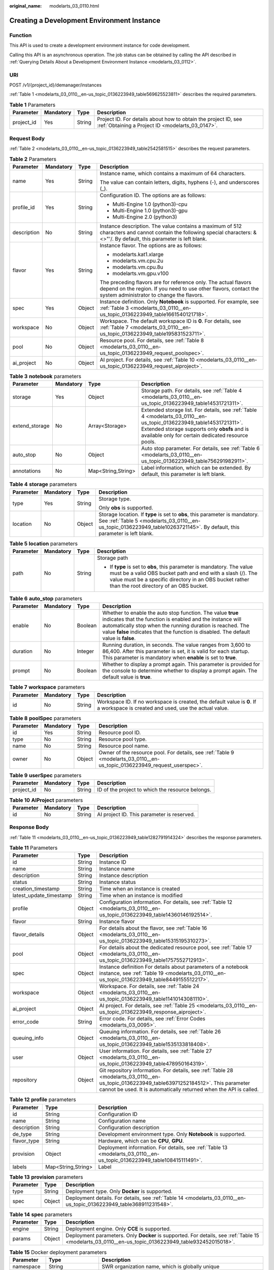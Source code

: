 :original_name: modelarts_03_0110.html

.. _modelarts_03_0110:

Creating a Development Environment Instance
===========================================

Function
--------

This API is used to create a development environment instance for code development.

Calling this API is an asynchronous operation. The job status can be obtained by calling the API described in :ref:`Querying Details About a Development Environment Instance <modelarts_03_0112>`.

URI
---

POST /v1/{project_id}/demanager/instances

:ref:`Table 1 <modelarts_03_0110__en-us_topic_0136223949_table569625523811>` describes the required parameters.

.. _modelarts_03_0110__en-us_topic_0136223949_table569625523811:

.. table:: **Table 1** Parameters

   +------------+-----------+--------+--------------------------------------------------------------------------------------------------------------------+
   | Parameter  | Mandatory | Type   | Description                                                                                                        |
   +============+===========+========+====================================================================================================================+
   | project_id | Yes       | String | Project ID. For details about how to obtain the project ID, see :ref:`Obtaining a Project ID <modelarts_03_0147>`. |
   +------------+-----------+--------+--------------------------------------------------------------------------------------------------------------------+

Request Body
------------

:ref:`Table 2 <modelarts_03_0110__en-us_topic_0136223949_table2542581515>` describes the request parameters.

.. _modelarts_03_0110__en-us_topic_0136223949_table2542581515:

.. table:: **Table 2** Parameters

   +-----------------+-----------------+-----------------+----------------------------------------------------------------------------------------------------------------------------------------------------------------------------------+
   | Parameter       | Mandatory       | Type            | Description                                                                                                                                                                      |
   +=================+=================+=================+==================================================================================================================================================================================+
   | name            | Yes             | String          | Instance name, which contains a maximum of 64 characters.                                                                                                                        |
   |                 |                 |                 |                                                                                                                                                                                  |
   |                 |                 |                 | The value can contain letters, digits, hyphens (-), and underscores (_).                                                                                                         |
   +-----------------+-----------------+-----------------+----------------------------------------------------------------------------------------------------------------------------------------------------------------------------------+
   | profile_id      | Yes             | String          | Configuration ID. The options are as follows:                                                                                                                                    |
   |                 |                 |                 |                                                                                                                                                                                  |
   |                 |                 |                 | -  Multi-Engine 1.0 (python3)-cpu                                                                                                                                                |
   |                 |                 |                 | -  Multi-Engine 1.0 (python3)-gpu                                                                                                                                                |
   |                 |                 |                 | -  Multi-Engine 2.0 (python3)                                                                                                                                                    |
   +-----------------+-----------------+-----------------+----------------------------------------------------------------------------------------------------------------------------------------------------------------------------------+
   | description     | No              | String          | Instance description. The value contains a maximum of 512 characters and cannot contain the following special characters: &<>"'/. By default, this parameter is left blank.      |
   +-----------------+-----------------+-----------------+----------------------------------------------------------------------------------------------------------------------------------------------------------------------------------+
   | flavor          | Yes             | String          | Instance flavor. The options are as follows:                                                                                                                                     |
   |                 |                 |                 |                                                                                                                                                                                  |
   |                 |                 |                 | -  modelarts.kat1.xlarge                                                                                                                                                         |
   |                 |                 |                 | -  modelarts.vm.cpu.2u                                                                                                                                                           |
   |                 |                 |                 | -  modelarts.vm.cpu.8u                                                                                                                                                           |
   |                 |                 |                 | -  modelarts.vm.gpu.v100                                                                                                                                                         |
   |                 |                 |                 |                                                                                                                                                                                  |
   |                 |                 |                 | The preceding flavors are for reference only. The actual flavors depend on the region. If you need to use other flavors, contact the system administrator to change the flavors. |
   +-----------------+-----------------+-----------------+----------------------------------------------------------------------------------------------------------------------------------------------------------------------------------+
   | spec            | Yes             | Object          | Instance definition. Only **Notebook** is supported. For example, see :ref:`Table 3 <modelarts_03_0110__en-us_topic_0136223949_table1661540121718>`.                             |
   +-----------------+-----------------+-----------------+----------------------------------------------------------------------------------------------------------------------------------------------------------------------------------+
   | workspace       | No              | Object          | Workspace. The default workspace ID is **0**. For details, see :ref:`Table 7 <modelarts_03_0110__en-us_topic_0136223949_table195831523711>`.                                     |
   +-----------------+-----------------+-----------------+----------------------------------------------------------------------------------------------------------------------------------------------------------------------------------+
   | pool            | No              | Object          | Resource pool. For details, see :ref:`Table 8 <modelarts_03_0110__en-us_topic_0136223949_request_poolspec>`.                                                                     |
   +-----------------+-----------------+-----------------+----------------------------------------------------------------------------------------------------------------------------------------------------------------------------------+
   | ai_project      | No              | Object          | AI project. For details, see :ref:`Table 10 <modelarts_03_0110__en-us_topic_0136223949_request_aiproject>`.                                                                      |
   +-----------------+-----------------+-----------------+----------------------------------------------------------------------------------------------------------------------------------------------------------------------------------+

.. _modelarts_03_0110__en-us_topic_0136223949_table1661540121718:

.. table:: **Table 3** **notebook** parameters

   +----------------+-----------+--------------------+---------------------------------------------------------------------------------------------------------------------------------------------------------------------------------------------------------------------------+
   | Parameter      | Mandatory | Type               | Description                                                                                                                                                                                                               |
   +================+===========+====================+===========================================================================================================================================================================================================================+
   | storage        | Yes       | Object             | Storage path. For details, see :ref:`Table 4 <modelarts_03_0110__en-us_topic_0136223949_table14531721311>`.                                                                                                               |
   +----------------+-----------+--------------------+---------------------------------------------------------------------------------------------------------------------------------------------------------------------------------------------------------------------------+
   | extend_storage | No        | Array<Storage>     | Extended storage list. For details, see :ref:`Table 4 <modelarts_03_0110__en-us_topic_0136223949_table14531721311>`. Extended storage supports only **obsfs** and is available only for certain dedicated resource pools. |
   +----------------+-----------+--------------------+---------------------------------------------------------------------------------------------------------------------------------------------------------------------------------------------------------------------------+
   | auto_stop      | No        | Object             | Auto stop parameter. For details, see :ref:`Table 6 <modelarts_03_0110__en-us_topic_0136223949_table756291982911>`.                                                                                                       |
   +----------------+-----------+--------------------+---------------------------------------------------------------------------------------------------------------------------------------------------------------------------------------------------------------------------+
   | annotations    | No        | Map<String,String> | Label information, which can be extended. By default, this parameter is left blank.                                                                                                                                       |
   +----------------+-----------+--------------------+---------------------------------------------------------------------------------------------------------------------------------------------------------------------------------------------------------------------------+

.. _modelarts_03_0110__en-us_topic_0136223949_table14531721311:

.. table:: **Table 4** **storage** parameters

   +-----------------+-----------------+-----------------+----------------------------------------------------------------------------------------------------------------------------------------------------------------------------------------------------------+
   | Parameter       | Mandatory       | Type            | Description                                                                                                                                                                                              |
   +=================+=================+=================+==========================================================================================================================================================================================================+
   | type            | Yes             | String          | Storage type.                                                                                                                                                                                            |
   |                 |                 |                 |                                                                                                                                                                                                          |
   |                 |                 |                 | Only **obs** is supported.                                                                                                                                                                               |
   +-----------------+-----------------+-----------------+----------------------------------------------------------------------------------------------------------------------------------------------------------------------------------------------------------+
   | location        | No              | Object          | Storage location. If **type** is set to **obs**, this parameter is mandatory. See :ref:`Table 5 <modelarts_03_0110__en-us_topic_0136223949_table10263721145>`. By default, this parameter is left blank. |
   +-----------------+-----------------+-----------------+----------------------------------------------------------------------------------------------------------------------------------------------------------------------------------------------------------+

.. _modelarts_03_0110__en-us_topic_0136223949_table10263721145:

.. table:: **Table 5** **location** parameters

   +-----------------+-----------------+-----------------+---------------------------------------------------------------------------------------------------------------------------------------------------------------------------------------------------------------------------------------------+
   | Parameter       | Mandatory       | Type            | Description                                                                                                                                                                                                                                 |
   +=================+=================+=================+=============================================================================================================================================================================================================================================+
   | path            | No              | String          | Storage path                                                                                                                                                                                                                                |
   |                 |                 |                 |                                                                                                                                                                                                                                             |
   |                 |                 |                 | -  If **type** is set to **obs**, this parameter is mandatory. The value must be a valid OBS bucket path and end with a slash (/). The value must be a specific directory in an OBS bucket rather than the root directory of an OBS bucket. |
   +-----------------+-----------------+-----------------+---------------------------------------------------------------------------------------------------------------------------------------------------------------------------------------------------------------------------------------------+

.. _modelarts_03_0110__en-us_topic_0136223949_table756291982911:

.. table:: **Table 6** **auto_stop** parameters

   +-----------+-----------+---------+---------------------------------------------------------------------------------------------------------------------------------------------------------------------------------------------------------------------------------------------------------------------------------+
   | Parameter | Mandatory | Type    | Description                                                                                                                                                                                                                                                                     |
   +===========+===========+=========+=================================================================================================================================================================================================================================================================================+
   | enable    | No        | Boolean | Whether to enable the auto stop function. The value **true** indicates that the function is enabled and the instance will automatically stop when the running duration is reached. The value **false** indicates that the function is disabled. The default value is **false**. |
   +-----------+-----------+---------+---------------------------------------------------------------------------------------------------------------------------------------------------------------------------------------------------------------------------------------------------------------------------------+
   | duration  | No        | Integer | Running duration, in seconds. The value ranges from 3,600 to 86,400. After this parameter is set, it is valid for each startup. This parameter is mandatory when **enable** is set to **true**.                                                                                 |
   +-----------+-----------+---------+---------------------------------------------------------------------------------------------------------------------------------------------------------------------------------------------------------------------------------------------------------------------------------+
   | prompt    | No        | Boolean | Whether to display a prompt again. This parameter is provided for the console to determine whether to display a prompt again. The default value is **true**.                                                                                                                    |
   +-----------+-----------+---------+---------------------------------------------------------------------------------------------------------------------------------------------------------------------------------------------------------------------------------------------------------------------------------+

.. _modelarts_03_0110__en-us_topic_0136223949_table195831523711:

.. table:: **Table 7** **workspace** parameters

   +-----------+-----------+--------+---------------------------------------------------------------------------------------------------------------------------------+
   | Parameter | Mandatory | Type   | Description                                                                                                                     |
   +===========+===========+========+=================================================================================================================================+
   | id        | No        | String | Workspace ID. If no workspace is created, the default value is **0**. If a workspace is created and used, use the actual value. |
   +-----------+-----------+--------+---------------------------------------------------------------------------------------------------------------------------------+

.. _modelarts_03_0110__en-us_topic_0136223949_request_poolspec:

.. table:: **Table 8** **poolSpec** parameters

   +-----------+-----------+--------+---------------------------------------------------------------------------------------------------------------------------+
   | Parameter | Mandatory | Type   | Description                                                                                                               |
   +===========+===========+========+===========================================================================================================================+
   | id        | Yes       | String | Resource pool ID.                                                                                                         |
   +-----------+-----------+--------+---------------------------------------------------------------------------------------------------------------------------+
   | type      | No        | String | Resource pool type.                                                                                                       |
   +-----------+-----------+--------+---------------------------------------------------------------------------------------------------------------------------+
   | name      | No        | String | Resource pool name.                                                                                                       |
   +-----------+-----------+--------+---------------------------------------------------------------------------------------------------------------------------+
   | owner     | No        | Object | Owner of the resource pool. For details, see :ref:`Table 9 <modelarts_03_0110__en-us_topic_0136223949_request_userspec>`. |
   +-----------+-----------+--------+---------------------------------------------------------------------------------------------------------------------------+

.. _modelarts_03_0110__en-us_topic_0136223949_request_userspec:

.. table:: **Table 9** **userSpec** parameters

   +------------+-----------+--------+--------------------------------------------------+
   | Parameter  | Mandatory | Type   | Description                                      |
   +============+===========+========+==================================================+
   | project_id | No        | String | ID of the project to which the resource belongs. |
   +------------+-----------+--------+--------------------------------------------------+

.. _modelarts_03_0110__en-us_topic_0136223949_request_aiproject:

.. table:: **Table 10** **AIProject** parameters

   ========= ========= ====== ==========================================
   Parameter Mandatory Type   Description
   ========= ========= ====== ==========================================
   id        No        String AI project ID. This parameter is reserved.
   ========= ========= ====== ==========================================

Response Body
-------------

:ref:`Table 11 <modelarts_03_0110__en-us_topic_0136223949_table1282791914324>` describes the response parameters.

.. _modelarts_03_0110__en-us_topic_0136223949_table1282791914324:

.. table:: **Table 11** Parameters

   +-------------------------+--------+-------------------------------------------------------------------------------------------------------------------------------------------------------------------------------------------------------------------+
   | Parameter               | Type   | Description                                                                                                                                                                                                       |
   +=========================+========+===================================================================================================================================================================================================================+
   | id                      | String | Instance ID                                                                                                                                                                                                       |
   +-------------------------+--------+-------------------------------------------------------------------------------------------------------------------------------------------------------------------------------------------------------------------+
   | name                    | String | Instance name                                                                                                                                                                                                     |
   +-------------------------+--------+-------------------------------------------------------------------------------------------------------------------------------------------------------------------------------------------------------------------+
   | description             | String | Instance description                                                                                                                                                                                              |
   +-------------------------+--------+-------------------------------------------------------------------------------------------------------------------------------------------------------------------------------------------------------------------+
   | status                  | String | Instance status                                                                                                                                                                                                   |
   +-------------------------+--------+-------------------------------------------------------------------------------------------------------------------------------------------------------------------------------------------------------------------+
   | creation_timestamp      | String | Time when an instance is created                                                                                                                                                                                  |
   +-------------------------+--------+-------------------------------------------------------------------------------------------------------------------------------------------------------------------------------------------------------------------+
   | latest_update_timestamp | String | Time when an instance is modified                                                                                                                                                                                 |
   +-------------------------+--------+-------------------------------------------------------------------------------------------------------------------------------------------------------------------------------------------------------------------+
   | profile                 | Object | Configuration information. For details, see :ref:`Table 12 <modelarts_03_0110__en-us_topic_0136223949_table14360146192514>`.                                                                                      |
   +-------------------------+--------+-------------------------------------------------------------------------------------------------------------------------------------------------------------------------------------------------------------------+
   | flavor                  | String | Instance flavor                                                                                                                                                                                                   |
   +-------------------------+--------+-------------------------------------------------------------------------------------------------------------------------------------------------------------------------------------------------------------------+
   | flavor_details          | Object | For details about the flavor, see :ref:`Table 16 <modelarts_03_0110__en-us_topic_0136223949_table15315195310273>`.                                                                                                |
   +-------------------------+--------+-------------------------------------------------------------------------------------------------------------------------------------------------------------------------------------------------------------------+
   | pool                    | Object | For details about the dedicated resource pool, see :ref:`Table 17 <modelarts_03_0110__en-us_topic_0136223949_table1757552712913>`.                                                                                |
   +-------------------------+--------+-------------------------------------------------------------------------------------------------------------------------------------------------------------------------------------------------------------------+
   | spec                    | Object | Instance definition For details about parameters of a notebook instance, see :ref:`Table 19 <modelarts_03_0110__en-us_topic_0136223949_table8449155512217>`.                                                      |
   +-------------------------+--------+-------------------------------------------------------------------------------------------------------------------------------------------------------------------------------------------------------------------+
   | workspace               | Object | Workspace. For details, see :ref:`Table 24 <modelarts_03_0110__en-us_topic_0136223949_table11410143081110>`.                                                                                                      |
   +-------------------------+--------+-------------------------------------------------------------------------------------------------------------------------------------------------------------------------------------------------------------------+
   | ai_project              | Object | AI project. For details, see :ref:`Table 25 <modelarts_03_0110__en-us_topic_0136223949_response_aiproject>`.                                                                                                      |
   +-------------------------+--------+-------------------------------------------------------------------------------------------------------------------------------------------------------------------------------------------------------------------+
   | error_code              | String | Error code. For details, see :ref:`Error Codes <modelarts_03_0095>`.                                                                                                                                              |
   +-------------------------+--------+-------------------------------------------------------------------------------------------------------------------------------------------------------------------------------------------------------------------+
   | queuing_info            | Object | Queuing information. For details, see :ref:`Table 26 <modelarts_03_0110__en-us_topic_0136223949_table1535133818408>`.                                                                                             |
   +-------------------------+--------+-------------------------------------------------------------------------------------------------------------------------------------------------------------------------------------------------------------------+
   | user                    | Object | User information. For details, see :ref:`Table 27 <modelarts_03_0110__en-us_topic_0136223949_table478950164319>`.                                                                                                 |
   +-------------------------+--------+-------------------------------------------------------------------------------------------------------------------------------------------------------------------------------------------------------------------+
   | repository              | Object | Git repository information. For details, see :ref:`Table 28 <modelarts_03_0110__en-us_topic_0136223949_table63971252184512>`. This parameter cannot be used. It is automatically returned when the API is called. |
   +-------------------------+--------+-------------------------------------------------------------------------------------------------------------------------------------------------------------------------------------------------------------------+

.. _modelarts_03_0110__en-us_topic_0136223949_table14360146192514:

.. table:: **Table 12** **profile** parameters

   +-------------+--------------------+-------------------------------------------------------------------------------------------------------------------------+
   | Parameter   | Type               | Description                                                                                                             |
   +=============+====================+=========================================================================================================================+
   | id          | String             | Configuration ID                                                                                                        |
   +-------------+--------------------+-------------------------------------------------------------------------------------------------------------------------+
   | name        | String             | Configuration name                                                                                                      |
   +-------------+--------------------+-------------------------------------------------------------------------------------------------------------------------+
   | description | String             | Configuration description                                                                                               |
   +-------------+--------------------+-------------------------------------------------------------------------------------------------------------------------+
   | de_type     | String             | Development environment type. Only **Notebook** is supported.                                                           |
   +-------------+--------------------+-------------------------------------------------------------------------------------------------------------------------+
   | flavor_type | String             | Hardware, which can be **CPU**, **GPU**.                                                                                |
   +-------------+--------------------+-------------------------------------------------------------------------------------------------------------------------+
   | provision   | Object             | Deployment information. For details, see :ref:`Table 13 <modelarts_03_0110__en-us_topic_0136223949_table108415111491>`. |
   +-------------+--------------------+-------------------------------------------------------------------------------------------------------------------------+
   | labels      | Map<String,String> | Label                                                                                                                   |
   +-------------+--------------------+-------------------------------------------------------------------------------------------------------------------------+

.. _modelarts_03_0110__en-us_topic_0136223949_table108415111491:

.. table:: **Table 13** **provision** parameters

   +-----------+--------+---------------------------------------------------------------------------------------------------------------------+
   | Parameter | Type   | Description                                                                                                         |
   +===========+========+=====================================================================================================================+
   | type      | String | Deployment type. Only **Docker** is supported.                                                                      |
   +-----------+--------+---------------------------------------------------------------------------------------------------------------------+
   | spec      | Object | Deployment details. For details, see :ref:`Table 14 <modelarts_03_0110__en-us_topic_0136223949_table368911231548>`. |
   +-----------+--------+---------------------------------------------------------------------------------------------------------------------+

.. _modelarts_03_0110__en-us_topic_0136223949_table368911231548:

.. table:: **Table 14** **spec** parameters

   +-----------+--------+------------------------------------------------------------------------------------------------------------------------------------------------------+
   | Parameter | Type   | Description                                                                                                                                          |
   +===========+========+======================================================================================================================================================+
   | engine    | String | Deployment engine. Only **CCE** is supported.                                                                                                        |
   +-----------+--------+------------------------------------------------------------------------------------------------------------------------------------------------------+
   | params    | Object | Deployment parameters. Only **Docker** is supported. For details, see :ref:`Table 15 <modelarts_03_0110__en-us_topic_0136223949_table932452015018>`. |
   +-----------+--------+------------------------------------------------------------------------------------------------------------------------------------------------------+

.. _modelarts_03_0110__en-us_topic_0136223949_table932452015018:

.. table:: **Table 15** Docker deployment parameters

   +-------------+--------------------+-------------------------------------------------------------------------------------+
   | Parameter   | Type               | Description                                                                         |
   +=============+====================+=====================================================================================+
   | namespace   | String             | SWR organization name, which is globally unique                                     |
   +-------------+--------------------+-------------------------------------------------------------------------------------+
   | image_name  | String             | Image name                                                                          |
   +-------------+--------------------+-------------------------------------------------------------------------------------+
   | image_tag   | String             | Image tag                                                                           |
   +-------------+--------------------+-------------------------------------------------------------------------------------+
   | annotations | Map<String,String> | Label information, which can be extended. By default, this parameter is left blank. |
   +-------------+--------------------+-------------------------------------------------------------------------------------+

.. _modelarts_03_0110__en-us_topic_0136223949_table15315195310273:

.. table:: **Table 16** **flavor_details** parameters

   +-----------------------+-----------------------+----------------------------------------------------------------------------------------------------------+
   | Parameter             | Type                  | Description                                                                                              |
   +=======================+=======================+==========================================================================================================+
   | name                  | String                | Flavor name                                                                                              |
   +-----------------------+-----------------------+----------------------------------------------------------------------------------------------------------+
   | status                | String                | Flavor sale status The options are as follows:                                                           |
   |                       |                       |                                                                                                          |
   |                       |                       | -  **onSale**                                                                                            |
   |                       |                       | -  **soldOut**                                                                                           |
   +-----------------------+-----------------------+----------------------------------------------------------------------------------------------------------+
   | queuing_num           | Integer               | This parameter is mandatory when **promo_type** is set to **Free** and **status** is set to **soldOut**. |
   +-----------------------+-----------------------+----------------------------------------------------------------------------------------------------------+
   | queue_left_time       | Integer               | Left queuing time, in seconds                                                                            |
   |                       |                       |                                                                                                          |
   |                       |                       | This parameter is mandatory when **promo_type** is set to **Free** and **status** is set to **soldOut**. |
   +-----------------------+-----------------------+----------------------------------------------------------------------------------------------------------+
   | storage_list          | Array<Storage type>   | Supported storage type. The options are as follows:                                                      |
   |                       |                       |                                                                                                          |
   |                       |                       | -  **obs**                                                                                               |
   +-----------------------+-----------------------+----------------------------------------------------------------------------------------------------------+
   | is_permitted          | Boolean               | Whether the current user has the permission to use this flavor                                           |
   +-----------------------+-----------------------+----------------------------------------------------------------------------------------------------------+
   | type                  | String                | Flavor status. The options are as follows:                                                               |
   |                       |                       |                                                                                                          |
   |                       |                       | -  **GPU**                                                                                               |
   |                       |                       | -  **CPU**                                                                                               |
   +-----------------------+-----------------------+----------------------------------------------------------------------------------------------------------+
   | params                | Dict                  | Parameters that describing flavor                                                                        |
   +-----------------------+-----------------------+----------------------------------------------------------------------------------------------------------+
   | promo_type            | String                | Promotion type. The options are as follows:                                                              |
   |                       |                       |                                                                                                          |
   |                       |                       | -  Free                                                                                                  |
   |                       |                       | -  NoDiscount                                                                                            |
   +-----------------------+-----------------------+----------------------------------------------------------------------------------------------------------+
   | instance_num          | Integer               | Number of instances of this flavor the current created                                                   |
   +-----------------------+-----------------------+----------------------------------------------------------------------------------------------------------+
   | duration              | Integer               | Auto stop time after startup, in seconds                                                                 |
   +-----------------------+-----------------------+----------------------------------------------------------------------------------------------------------+
   | store_time            | Integer               | Maximum retention period of an inactive instance of this flavor in the database, in hours                |
   |                       |                       |                                                                                                          |
   |                       |                       | The default value is **-1**, indicating that the instance can be permanently saved.                      |
   +-----------------------+-----------------------+----------------------------------------------------------------------------------------------------------+
   | billing_flavor        | String                | Billing specifications. If this field is left blank, the specifications name is used for billing.        |
   +-----------------------+-----------------------+----------------------------------------------------------------------------------------------------------+
   | billing_params        | Integer               | Billing ratio This parameter is mandatory when **billing_flavor** is specified.                          |
   +-----------------------+-----------------------+----------------------------------------------------------------------------------------------------------+

.. _modelarts_03_0110__en-us_topic_0136223949_table1757552712913:

.. table:: **Table 17** **pool** parameters

   +-----------+--------+------------------------------------------------------------------------------------------------------------------------------------------------------------------------+
   | Parameter | Type   | Description                                                                                                                                                            |
   +===========+========+========================================================================================================================================================================+
   | id        | String | ID of a resource pool                                                                                                                                                  |
   +-----------+--------+------------------------------------------------------------------------------------------------------------------------------------------------------------------------+
   | name      | String | Name of a resource pool                                                                                                                                                |
   +-----------+--------+------------------------------------------------------------------------------------------------------------------------------------------------------------------------+
   | type      | String | Type of a resource pool. **USER_DEFINED** indicates a dedicated resource pool.                                                                                         |
   +-----------+--------+------------------------------------------------------------------------------------------------------------------------------------------------------------------------+
   | owner     | Object | This parameter is mandatory when **type** is set to **USER_DEFINED**. For details, see :ref:`Table 18 <modelarts_03_0110__en-us_topic_0136223949_table1532233153818>`. |
   +-----------+--------+------------------------------------------------------------------------------------------------------------------------------------------------------------------------+

.. _modelarts_03_0110__en-us_topic_0136223949_table1532233153818:

.. table:: **Table 18** **owner** parameters

   ========== ====== ===========
   Parameter  Type   Description
   ========== ====== ===========
   project_id String Project ID
   ========== ====== ===========

.. _modelarts_03_0110__en-us_topic_0136223949_table8449155512217:

.. table:: **Table 19** **notebook** parameters

   +-----------------------------+-----------------------+-------------------------------------------------------------------------------------------------------------------------------------------------------------------------------------------------------------------+
   | Parameter                   | Type                  | Description                                                                                                                                                                                                       |
   +=============================+=======================+===================================================================================================================================================================================================================+
   | log_path                    | String                | Path for storing custom image logs                                                                                                                                                                                |
   +-----------------------------+-----------------------+-------------------------------------------------------------------------------------------------------------------------------------------------------------------------------------------------------------------+
   | custom_script_path          | String                | Path for storing custom initialization scripts used when a notebook instance is started                                                                                                                           |
   +-----------------------------+-----------------------+-------------------------------------------------------------------------------------------------------------------------------------------------------------------------------------------------------------------+
   | storage                     | Object                | Storage path. For details, see :ref:`Table 20 <modelarts_03_0110__en-us_topic_0136223949_table9228954163219>`.                                                                                                    |
   +-----------------------------+-----------------------+-------------------------------------------------------------------------------------------------------------------------------------------------------------------------------------------------------------------+
   | credential                  | Object                | AK and SK for accessing OBS. For details, see :ref:`Table 30 <modelarts_03_0110__en-us_topic_0136223949_table970685216555>`.                                                                                      |
   +-----------------------------+-----------------------+-------------------------------------------------------------------------------------------------------------------------------------------------------------------------------------------------------------------+
   | repository                  | Object                | Git repository information. For details, see :ref:`Table 28 <modelarts_03_0110__en-us_topic_0136223949_table63971252184512>`. This parameter cannot be used. It is automatically returned when the API is called. |
   +-----------------------------+-----------------------+-------------------------------------------------------------------------------------------------------------------------------------------------------------------------------------------------------------------+
   | resource_reserved_timestamp | Integer               | Time when the resource is reserved                                                                                                                                                                                |
   +-----------------------------+-----------------------+-------------------------------------------------------------------------------------------------------------------------------------------------------------------------------------------------------------------+
   | auto_stop                   | Object                | Auto stop parameter. For details, see :ref:`Table 23 <modelarts_03_0110__en-us_topic_0136223949_table14279174582613>`.                                                                                            |
   +-----------------------------+-----------------------+-------------------------------------------------------------------------------------------------------------------------------------------------------------------------------------------------------------------+
   | failed_reasons              | Object                | Cause for a creation or startup failure. For details, see :ref:`Table 22 <modelarts_03_0110__en-us_topic_0136223949_table72771614152013>`.                                                                        |
   +-----------------------------+-----------------------+-------------------------------------------------------------------------------------------------------------------------------------------------------------------------------------------------------------------+
   | annotations                 | Map<String,String>    | Annotations                                                                                                                                                                                                       |
   |                             |                       |                                                                                                                                                                                                                   |
   |                             |                       | The generated URL cannot be directly accessed.                                                                                                                                                                    |
   +-----------------------------+-----------------------+-------------------------------------------------------------------------------------------------------------------------------------------------------------------------------------------------------------------+
   | extend_params               | Map<String,String>    | Extended parameter                                                                                                                                                                                                |
   +-----------------------------+-----------------------+-------------------------------------------------------------------------------------------------------------------------------------------------------------------------------------------------------------------+

.. _modelarts_03_0110__en-us_topic_0136223949_table9228954163219:

.. table:: **Table 20** **storage** parameters

   +-----------------------+-----------------------+------------------------------------------------------------------------------------------------------------------------------------------------------------------------------------------------------------+
   | Parameter             | Type                  | Description                                                                                                                                                                                                |
   +=======================+=======================+============================================================================================================================================================================================================+
   | type                  | String                | Storage type.                                                                                                                                                                                              |
   |                       |                       |                                                                                                                                                                                                            |
   |                       |                       | Only **obs** is supported.                                                                                                                                                                                 |
   +-----------------------+-----------------------+------------------------------------------------------------------------------------------------------------------------------------------------------------------------------------------------------------+
   | location              | Object                | Storage location. If **type** is set to **obs**, this parameter is mandatory. See :ref:`Table 21 <modelarts_03_0110__en-us_topic_0136223949_table212131963416>`. By default, this parameter is left blank. |
   +-----------------------+-----------------------+------------------------------------------------------------------------------------------------------------------------------------------------------------------------------------------------------------+

.. _modelarts_03_0110__en-us_topic_0136223949_table212131963416:

.. table:: **Table 21** **location** parameters

   +-----------------------+-----------------------+---------------------------------------------------------------------------------------------------------------------------------------------------------------------------------------------------------------------------------------------+
   | Parameter             | Type                  | Description                                                                                                                                                                                                                                 |
   +=======================+=======================+=============================================================================================================================================================================================================================================+
   | path                  | String                | Storage path                                                                                                                                                                                                                                |
   |                       |                       |                                                                                                                                                                                                                                             |
   |                       |                       | -  If **type** is set to **obs**, this parameter is mandatory. The value must be a valid OBS bucket path and end with a slash (/). The value must be a specific directory in an OBS bucket rather than the root directory of an OBS bucket. |
   +-----------------------+-----------------------+---------------------------------------------------------------------------------------------------------------------------------------------------------------------------------------------------------------------------------------------+
   | volume_size           | Integer               | If **type** is set to **obs**, this parameter does not need to be set.                                                                                                                                                                      |
   +-----------------------+-----------------------+---------------------------------------------------------------------------------------------------------------------------------------------------------------------------------------------------------------------------------------------+

.. _modelarts_03_0110__en-us_topic_0136223949_table72771614152013:

.. table:: **Table 22** **failed_reasons** parameters

   ========= ================== =============
   Parameter Type               Description
   ========= ================== =============
   code      String             Error code.
   message   String             Error message
   detail    Map<String,String> Error details
   ========= ================== =============

.. _modelarts_03_0110__en-us_topic_0136223949_table14279174582613:

.. table:: **Table 23** **auto_stop** parameters

   +----------------+---------+---------------------------------------------------------------------------------------+
   | Parameter      | Type    | Description                                                                           |
   +================+=========+=======================================================================================+
   | enable         | Boolean | Whether to enable the auto stop function                                              |
   +----------------+---------+---------------------------------------------------------------------------------------+
   | duration       | Integer | Running duration, in seconds                                                          |
   +----------------+---------+---------------------------------------------------------------------------------------+
   | prompt         | Boolean | Whether to display a prompt again. This parameter is provided for the console to use. |
   +----------------+---------+---------------------------------------------------------------------------------------+
   | stop_timestamp | Integer | Time when the instance stops. The value is a 13-digit timestamp.                      |
   +----------------+---------+---------------------------------------------------------------------------------------+
   | remain_time    | Integer | Remaining time before actual stop, in seconds                                         |
   +----------------+---------+---------------------------------------------------------------------------------------+

.. _modelarts_03_0110__en-us_topic_0136223949_table11410143081110:

.. table:: **Table 24** **workspace** parameters

   ========= ====== ============
   Parameter Type   Description
   ========= ====== ============
   id        String Workspace ID
   ========= ====== ============

.. _modelarts_03_0110__en-us_topic_0136223949_response_aiproject:

.. table:: **Table 25** **AIProject** parameters

   ========= ====== =============
   Parameter Type   Description
   ========= ====== =============
   id        String AI project ID
   ========= ====== =============

.. _modelarts_03_0110__en-us_topic_0136223949_table1535133818408:

.. table:: **Table 26** **queuing_info** parameters

   +-----------------------+-----------------------+-------------------------------------------------------------------------------------------------------------------------------------------------------------------------------------------+
   | Parameter             | Type                  | Description                                                                                                                                                                               |
   +=======================+=======================+===========================================================================================================================================================================================+
   | id                    | String                | Instance ID                                                                                                                                                                               |
   +-----------------------+-----------------------+-------------------------------------------------------------------------------------------------------------------------------------------------------------------------------------------+
   | name                  | String                | Instance name                                                                                                                                                                             |
   +-----------------------+-----------------------+-------------------------------------------------------------------------------------------------------------------------------------------------------------------------------------------+
   | de_type               | String                | Development environment type. By default, all types are returned.                                                                                                                         |
   |                       |                       |                                                                                                                                                                                           |
   |                       |                       | Only **Notebook** is supported.                                                                                                                                                           |
   +-----------------------+-----------------------+-------------------------------------------------------------------------------------------------------------------------------------------------------------------------------------------+
   | flavor                | String                | Instance flavor. By default, all types are returned.                                                                                                                                      |
   +-----------------------+-----------------------+-------------------------------------------------------------------------------------------------------------------------------------------------------------------------------------------+
   | flavor_details        | Object                | Flavor details, which display the flavor information and whether the flavor is sold out For details, see :ref:`Table 16 <modelarts_03_0110__en-us_topic_0136223949_table15315195310273>`. |
   +-----------------------+-----------------------+-------------------------------------------------------------------------------------------------------------------------------------------------------------------------------------------+
   | status                | String                | Instance status. By default, all statuses are returned, including:                                                                                                                        |
   |                       |                       |                                                                                                                                                                                           |
   |                       |                       | -  **CREATE_QUEUING**                                                                                                                                                                     |
   |                       |                       | -  **START_QUEUING**                                                                                                                                                                      |
   +-----------------------+-----------------------+-------------------------------------------------------------------------------------------------------------------------------------------------------------------------------------------+
   | begin_timestamp       | Integer               | Time when an instance starts queuing. The value is a 13-digit timestamp.                                                                                                                  |
   +-----------------------+-----------------------+-------------------------------------------------------------------------------------------------------------------------------------------------------------------------------------------+
   | remain_time           | Integer               | Left queuing time, in seconds                                                                                                                                                             |
   +-----------------------+-----------------------+-------------------------------------------------------------------------------------------------------------------------------------------------------------------------------------------+
   | end_timestamp         | Integer               | Time when an instance completes queuing. The value is a 13-digit timestamp.                                                                                                               |
   +-----------------------+-----------------------+-------------------------------------------------------------------------------------------------------------------------------------------------------------------------------------------+
   | rank                  | Integer               | Ranking of an instance in a queue                                                                                                                                                         |
   +-----------------------+-----------------------+-------------------------------------------------------------------------------------------------------------------------------------------------------------------------------------------+

.. _modelarts_03_0110__en-us_topic_0136223949_table478950164319:

.. table:: **Table 27** **user** parameters

   ========= ====== ===========
   Parameter Type   Description
   ========= ====== ===========
   id        String User ID
   name      String Username
   ========= ====== ===========

.. _modelarts_03_0110__en-us_topic_0136223949_table63971252184512:

.. table:: **Table 28** **repository** parameters

   +-----------------+--------+--------------------------------------------------------------------------------------------------------------------------------+
   | Parameter       | Type   | Description                                                                                                                    |
   +=================+========+================================================================================================================================+
   | id              | String | Repository ID                                                                                                                  |
   +-----------------+--------+--------------------------------------------------------------------------------------------------------------------------------+
   | branch          | String | Repository branch                                                                                                              |
   +-----------------+--------+--------------------------------------------------------------------------------------------------------------------------------+
   | user_name       | String | Repository username                                                                                                            |
   +-----------------+--------+--------------------------------------------------------------------------------------------------------------------------------+
   | user_email      | String | Repository user mailbox                                                                                                        |
   +-----------------+--------+--------------------------------------------------------------------------------------------------------------------------------+
   | type            | String | Repository type. The options are **CodeClub** and **GitHub**.                                                                  |
   +-----------------+--------+--------------------------------------------------------------------------------------------------------------------------------+
   | connection_info | Object | Repository link information. For details, see :ref:`Table 29 <modelarts_03_0110__en-us_topic_0136223949_table13487192116490>`. |
   +-----------------+--------+--------------------------------------------------------------------------------------------------------------------------------+

.. _modelarts_03_0110__en-us_topic_0136223949_table13487192116490:

.. table:: **Table 29** **connection_info** parameters

   +------------+--------+--------------------------------------------------------------------------------------------------------------------------+
   | Parameter  | Type   | Description                                                                                                              |
   +============+========+==========================================================================================================================+
   | protocol   | String | Repository link protocol. The options are **ssh** and **https**.                                                         |
   +------------+--------+--------------------------------------------------------------------------------------------------------------------------+
   | url        | String | Repository link address                                                                                                  |
   +------------+--------+--------------------------------------------------------------------------------------------------------------------------+
   | credential | Object | Certificate information. For details, see :ref:`Table 30 <modelarts_03_0110__en-us_topic_0136223949_table970685216555>`. |
   +------------+--------+--------------------------------------------------------------------------------------------------------------------------+

.. _modelarts_03_0110__en-us_topic_0136223949_table970685216555:

.. table:: **Table 30** **credential** parameters

   =============== ====== =======================
   Parameter       Type   Description
   =============== ====== =======================
   ssh_private_key String SSH private certificate
   access_token    String OAuth token of GitHub
   =============== ====== =======================

Samples
-------

The following shows how to create the **notebook-instance** instance with ID **Python3-gpu**.

-  Sample request

   .. code-block::

      {
        "name": "notebook-d115",
        "description": "",
        "profile_id": "Ascend-Power-Engine 1.0(python3)",
        "flavor": "modelarts.kat1.xlarge",
        "spec": {
          "storage": {
            "location": {
              "path": "/aaaaaaaaa/output/"
            },
            "type": "obs"
          },
          "auto_stop": {
            "enable": true,
            "duration": 3600
          }
        },
        "workspace": {
          "id": "0"
        }
      }

-  Successful sample response

   .. code-block::

      {
        "ai_project": {
          "id": "default-ai-project"
        },
        "creation_timestamp": "1614669154682",
        "description": "",
        "flavor": "modelarts.kat1.xlarge",
        "flavor_details": {
          "name": "modelarts.kat1.xlarge",
          "params": {
            "CPU": 24,
            "NPU": 1,
            "graphics_memory": "32GiB",
            "memory": "96GiB",
            "type": "Ascend 910"
          },
          "status": "onSale",
          "storage_list": [
            "obs",
            "efs"
          ],
          "type": "Ascend"
        },
        "id": "DE-a970f5d4-7b26-11eb-91ca-0255ac10003b",
        "latest_update_timestamp": "1614669154682",
        "name": "notebook-d115",
        "profile": {
          "de_type": "Notebook",
          "description": "Ascend 910, python 3.7/3.6 for notebook",
          "flavor_type": "Ascend",
          "id": "efa847c0-7359-11eb-b34f-0255ac100057",
          "name": "Ascend-Powered-Engine 1.0 (python3)",
          "provision": {
            "annotations": {
              "category": "Ascend-Powered-Engine 1.0 (Python3)",
              "type": "system"
            },
            "spec": {
              "engine": "CCE",
              "params": {
                "image_name": "mul-kernel-d910-arm-cp37",
                "image_tag": "3.1.0-c76-2-test",
                "namespace": "atelier"
              }
            },
            "type": "Docker"
          }
        },
        "spec": {
          "annotations": {
            "target_domain": "https://notebook-modelarts.cn-south-222.pcl.ac.cn",
            "url": ""
          },
          "auto_stop": {
            "duration": 3600,
            "enable": true,
            "prompt": true
          },
          "extend_params": null,
          "extend_storage": null,
          "failed_reasons": null,
          "repository": null,
          "storage": {
            "location": {
              "path": "/aaaaaaaaa/output/"
            },
            "type": "obs"
          }
        },
        "status": "CREATING",
        "user": {
          "id": "f3779708b547462dbca12a70555d0690",
          "name": "modelarts_manage_admin"
        },
        "workspace": {
          "id": "0"
        }
      }

-  Failed sample response

   .. code-block::

      {
          "error_message": "The param path needs to end with /.",
          "error_code": "ModelArts.6318"
      }

Status Code
-----------

For details about the status code, see :ref:`Status Code <modelarts_03_0094>`.

Error Codes
-----------

See :ref:`Error Codes <modelarts_03_0095>`.
